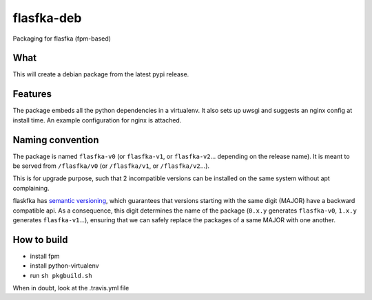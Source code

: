 flasfka-deb
===========

|Build Status|

Packaging for flasfka (fpm-based)

What
----

This will create a debian package from the latest pypi release.

Features
--------

The package embeds all the python dependencies in a virtualenv. It also
sets up uwsgi and suggests an nginx config at install time. An example
configuration for nginx is attached.

Naming convention
-----------------

The package is named ``flasfka-v0`` (or ``flasfka-v1``, or
``flasfka-v2``... depending on the release name). It is meant to be served
from ``/flasfka/v0`` (or ``/flasfka/v1``, or ``/flasfka/v2``...).

This is for upgrade purpose, such that 2 incompatible versions can be
installed on the same system without apt complaining.

flaskfka has `semantic versioning <http://semver.org>`_, which guarantees
that versions starting with the same digit (MAJOR) have a backward
compatible api. As a consequence, this digit determines the name of the
package (``0.x.y`` generates ``flasfka-v0``, ``1.x.y`` generates
``flasfka-v1``...), ensuring that we can safely replace the packages of a
same MAJOR with one another.

How to build
------------

- install fpm
- install python-virtualenv
- run ``sh pkgbuild.sh``

When in doubt, look at the .travis.yml file

.. |Build Status| image:: https://travis-ci.org/travel-intelligence/flasfka-deb.svg?branch=master
    :target: https://travis-ci.org/travel-intelligence/flasfka-deb
